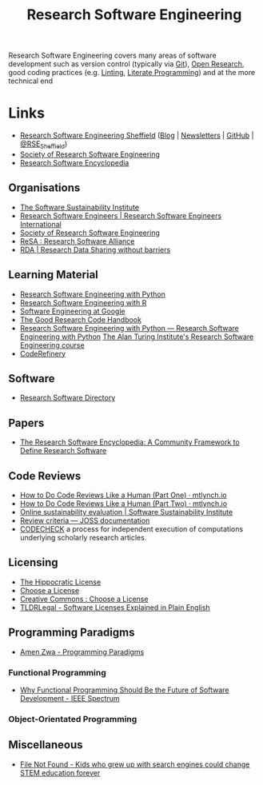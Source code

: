:PROPERTIES:
:ID:       49d21f82-887e-4ec7-8963-89460673352a
:mtime:    20230813212014 20230724103934 20230224093243 20230103103310 20221210163140
:ctime:    20221210163140
:END:
#+title: Research Software Engineering
#+filetags: :open-research:rse:

Research Software Engineering covers many areas of software development such as version control (typically via [[id:3c905838-8de4-4bb6-9171-98c1332456be][Git]]),
[[id:0911a63f-4b82-4bf1-9235-f1e41e93d210][Open Research]], good coding practices (e.g. [[id:55581960-395e-443c-bd5d-bc00c496b6ae][Linting]], [[id:ab2f5dfb-e355-4dbb-8ca0-12845b82e38a][Literate Programming]]) and at the more technical end
* Links

+ [[https://rse.shef.ac.uk/][Research Software Engineering Sheffield]] ([[https://rse.shef.ac.uk/blog/][Blog]] | [[https://rse.shef.ac.uk/newsletters/][Newsletters]] | [[https://github.com/orgs/RSE-Sheffield][GitHub]] | [[https://twitter.com/RSE_Sheffield][@RSE_Sheffield]])
+ [[https://society-rse.org/][Society of Research Software Engineering]]
+ [[https://rseng.github.io/rseng/][Research Software Encyclopedia]]

** Organisations
+ [[https://software.ac.uk/][The Software Sustainability Institute]]
+ [[https://researchsoftware.org/][Research Software Engineers | Research Software Engineers International]]
+ [[https://society-rse.org/][Society of Research Software Engineering]]
+ [[https://www.researchsoft.org/][ReSA : Research Software Alliance]]
+ [[https://www.rd-alliance.org/][RDA | Research Data Sharing without barriers]]

** Learning Material

+ [[https://merely-useful.tech/py-rse/][Research Software Engineering with Python]]
+ [[https://merely-useful.tech/r-rse/][Research Software Engineering with R]]
+ [[https://abseil.io/resources/swe-book][Software Engineering at Google]]
+ [[https://goodresearch.dev/index.html][The Good Research Code Handbook]]
+ [[https://alan-turing-institute.github.io/rse-course/html/index.html][Research Software Engineering with Python — Research Software Engineering with Python]] [[https://github.com/alan-turing-institute/rse-course][The Alan Turing Institute's
  Research Software Engineering course]]
+ [[https://coderefinery.org/][CodeRefinery]]

** Software

+ [[https://research-software-directory.org/][Research Software Directory]]

** Papers
+ [[https://openresearchsoftware.metajnl.com/article/10.5334/jors.359/][The Research Software Encyclopedia: A Community Framework to Define Research Software]]


** Code Reviews

+ [[https://mtlynch.io/human-code-reviews-1/][How to Do Code Reviews Like a Human (Part One) · mtlynch.io]]
+ [[https://mtlynch.io/human-code-reviews-2/][How to Do Code Reviews Like a Human (Part Two) · mtlynch.io]]
+ [[https://www.software.ac.uk/resources/online-sustainability-evaluation][Online sustainability evaluation | Software Sustainability Institute]]
+ [[https://joss.readthedocs.io/en/latest/review_criteria.html][Review criteria — JOSS documentation]]
+ [[https://codecheck.org.uk/][CODECHECK]]  a process for independent execution of computations underlying scholarly research articles.

** Licensing
+ [[https://firstdonoharm.dev/][The Hippocratic License]]
+ [[https://choosealicense.com/][Choose a License]]
+ [[https://creativecommons.org/choose/][Creative Commons : Choose a License]]
+ [[https://tldrlegal.com/][TLDRLegal - Software Licenses Explained in Plain English]]


** Programming Paradigms

+ [[https://amenzwa.github.io/stem/PL/Paradigms/][Amen Zwa - Programming Paradigms]]

*** Functional Programming
+ [[https://spectrum.ieee.org/functional-programming][Why Functional Programming Should Be the Future of Software Development - IEEE Spectrum]]

*** Object-Orientated Programming

** Miscellaneous

+ [[https://www.theverge.com/22684730/students-file-folder-directory-structure-education-gen-z][File Not Found - Kids who grew up with search engines could change STEM education forever]]
